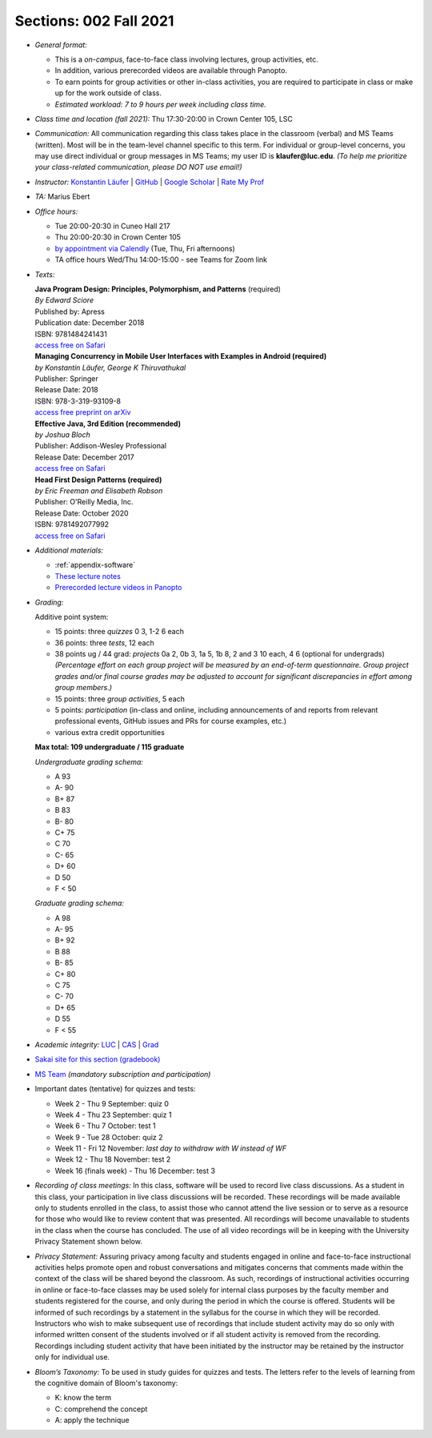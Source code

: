 Sections: 002 Fall 2021
~~~~~~~~~~~~~~~~~~~~~~~

- *General format:*

  - This is a *on-campus*, face-to-face class involving lectures, group activities, etc.
  - In addition, various prerecorded videos are available through Panopto.
  - To earn points for group activities or other in-class activities, you are required to participate in class or make up for the work outside of class.
  - *Estimated workload: 7 to 9 hours per week including class time.*

- *Class time and location (fall 2021):* Thu 17:30-20:00 in Crown Center 105, LSC

- *Communication:* All communication regarding this class takes place in the classroom (verbal) and MS Teams (written). Most will be in the team-level channel specific to this term. For individual or group-level concerns, you may use direct individual or group messages in MS Teams; my user ID is **klaufer@luc.edu**. *(To help me prioritize your class-related communication, please DO NOT use email!)*

- *Instructor:* `Konstantin Läufer <http://laufer.cs.luc.edu>`_ | `GitHub <https://github.com/klaeufer>`_ | `Google Scholar <http://scholar.google.com/citations?user=Rs0f_nMAAAAJ>`_ | `Rate My Prof <https://www.ratemyprofessors.com/ShowRatings.jsp?tid=287274>`_

- *TA:* Marius Ebert

- *Office hours:*

  - Tue 20:00-20:30 in Cuneo Hall 217
  - Thu 20:00-20:30 in Crown Center 105
  - `by appointment via Calendly <https://calendly.com/laufer>`_ (Tue, Thu, Fri afternoons)
  - TA office hours Wed/Thu 14:00-15:00 - see Teams for Zoom link

- *Texts:*

  | **Java Program Design: Principles, Polymorphism, and Patterns** (required)
  | *By Edward Sciore*
  | Published by: Apress
  | Publication date: December 2018
  | ISBN: 9781484241431
  | `access free on Safari <https://learning.oreilly.com/library/view/java-program-design/9781484241431/>`_

  | **Managing Concurrency in Mobile User Interfaces with Examples in Android (required)**
  | *by Konstantin Läufer, George K Thiruvathukal*
  | Publisher: Springer
  | Release Date: 2018
  | ISBN: 978-3-319-93109-8
  | `access free preprint on arXiv <https://arxiv.org/abs/1705.02899>`_

  | **Effective Java, 3rd Edition (recommended)**
  | *by Joshua Bloch*
  | Publisher: Addison-Wesley Professional
  | Release Date: December 2017
  | `access free on Safari <https://learning.oreilly.com/library/view/effective-java-3rd/9780134686097>`_

  | **Head First Design Patterns (required)**
  | *by Eric Freeman and Elisabeth Robson*
  | Publisher: O'Reilly Media, Inc.
  | Release Date: October 2020
  | ISBN: 9781492077992
  | `access free on Safari <https://learning.oreilly.com/library/view/head-first-design/9781492077992>`_

- *Additional materials:*

  - :ref:`appendix-software`
  - `These lecture notes <https://lucoodevcourse.github.io>`_
  - `Prerecorded lecture videos in Panopto <https://luc.hosted.panopto.com/Panopto/Pages/Sessions/List.aspx?embedded=1#folderID=%22e5f49a11-43d5-4fe7-9ae2-ad9701598d17%22>`_

- *Grading:*

  Additive point system:

  - 15 points: three *quizzes* 0 3,  1-2 6 each
  - 36 points: three *tests*, 12 each
  - 38 points ug / 44 grad: *projects* 0a 2, 0b 3, 1a 5, 1b 8, 2 and 3 10 each, 4 6 (optional for undergrads) *(Percentage effort on each group project will be measured by an end-of-term questionnaire. Group project grades and/or final course grades may be adjusted to account for significant discrepancies in effort among group members.)*
  - 15 points: three *group activities*, 5 each
  - 5 points: *participation* (in-class and online, including announcements of and reports from relevant professional events, GitHub issues and PRs for course examples, etc.)
  - various extra credit opportunities

  **Max total: 109 undergraduate / 115 graduate**

  *Undergraduate grading schema:*

  - A 93
  - A- 90
  - B+ 87
  - B 83
  - B- 80
  - C+ 75
  - C 70
  - C- 65
  - D+ 60
  - D 50
  - F < 50

  *Graduate grading schema:*

  - A 98
  - A- 95
  - B+ 92
  - B 88
  - B- 85
  - C+ 80
  - C 75
  - C- 70
  - D+ 65
  - D 55
  - F < 55

- *Academic integrity:* `LUC <https://www.luc.edu/academics/catalog/undergrad/reg_academicintegrity.shtml>`_ | `CAS <https://www.luc.edu/cas/advising/academicintegritystatement/>`_ | `Grad <https://www.luc.edu/gradschool/academics_policies.shtml>`_
- `Sakai site for this section (gradebook) <https://sakai.luc.edu/portal/site/COMP_313_002_5329_1216>`_
- `MS Team <https://teams.microsoft.com/l/team/19%3ad7448a13bdb140679d703a744f49da90%40thread.tacv2/conversations?groupId=fa4f7862-db3c-4e7e-b063-90522d6d2261&tenantId=021f4fe3-2b9c-4824-8378-bbcf9ec5accb>`_ *(mandatory subscription and participation)*

- Important dates (tentative) for quizzes and tests:

  - Week 2 - Thu 9 September: quiz 0
  - Week 4 - Thu 23 September: quiz 1
  - Week 6 - Thu 7 October: test 1
  - Week 9 - Tue 28 October: quiz 2
  - Week 11 - Fri 12 November: *last day to withdraw with W instead of WF*
  - Week 12 - Thu 18 November: test 2
  - Week 16 (finals week) - Thu 16 December: test 3

- *Recording of class meetings:* In this class, software will be used to record live class discussions. As a student in this class, your participation in live class discussions will be recorded. These recordings will be made available only to students enrolled in the class, to assist those who cannot attend the live session or to serve as a resource for those who would like to review content that was presented. All recordings will become unavailable to students in the class when the course has concluded. The use of all video recordings will be in keeping with the University Privacy Statement shown below.

- *Privacy Statement:* Assuring privacy among faculty and students engaged in online and face-to-face instructional activities helps promote open and robust conversations and mitigates concerns that comments made within the context of the class will be shared beyond the classroom. As such, recordings of instructional activities occurring in online or face-to-face classes may be used solely for internal class purposes by the faculty member and students registered for the course, and only during the period in which the course is offered. Students will be informed of such recordings by a statement in the syllabus for the course in which they will be recorded. Instructors who wish to make subsequent use of recordings that include student activity may do so only with informed written consent of the students involved or if all student activity is removed from the recording. Recordings including student activity that have been initiated by the instructor may be retained by the instructor only for individual use.

- *Bloom’s Taxonomy:* To be used in study guides for quizzes and tests. The letters refer to the levels of learning from the cognitive domain of Bloom's taxonomy:

  - K: know the term
  - C: comprehend the concept
  - A: apply the technique
